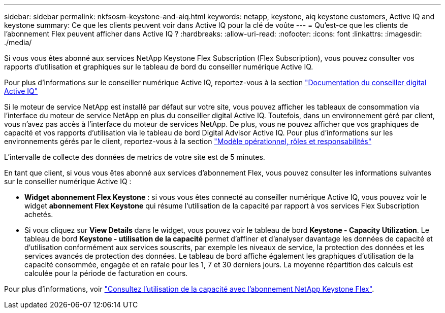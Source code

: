 ---
sidebar: sidebar 
permalink: nkfsosm-keystone-and-aiq.html 
keywords: netapp, keystone, aiq keystone customers, Active IQ and keystone 
summary: Ce que les clients peuvent voir dans Active IQ pour la clé de voûte 
---
= Qu'est-ce que les clients de l'abonnement Flex peuvent afficher dans Active IQ ?
:hardbreaks:
:allow-uri-read: 
:nofooter: 
:icons: font
:linkattrs: 
:imagesdir: ./media/


[role="lead"]
Si vous vous êtes abonné aux services NetApp Keystone Flex Subscription (Flex Subscription), vous pouvez consulter vos rapports d'utilisation et graphiques sur le tableau de bord du conseiller numérique Active IQ.

Pour plus d'informations sur le conseiller numérique Active IQ, reportez-vous à la section link:https://docs.netapp.com/us-en/active-iq/index.html["Documentation du conseiller digital Active IQ"]

Si le moteur de service NetApp est installé par défaut sur votre site, vous pouvez afficher les tableaux de consommation via l'interface du moteur de service NetApp en plus du conseiller digital Active IQ. Toutefois, dans un environnement géré par client, vous n'avez pas accès à l'interface du moteur de services NetApp. De plus, vous ne pouvez afficher que vos graphiques de capacité et vos rapports d'utilisation via le tableau de bord Digital Advisor Active IQ. Pour plus d'informations sur les environnements gérés par le client, reportez-vous à la section link:nkfsosm_overview.html["Modèle opérationnel, rôles et responsabilités"]

L'intervalle de collecte des données de metrics de votre site est de 5 minutes.

En tant que client, si vous vous êtes abonné aux services d'abonnement Flex, vous pouvez consulter les informations suivantes sur le conseiller numérique Active IQ :

* *Widget abonnement Flex Keystone* : si vous vous êtes connecté au conseiller numérique Active IQ, vous pouvez voir le widget *abonnement Flex Keystone* qui résume l'utilisation de la capacité par rapport à vos services Flex Subscription achetés.
* Si vous cliquez sur *View Details* dans le widget, vous pouvez voir le tableau de bord *Keystone - Capacity Utilization*. Le tableau de bord *Keystone - utilisation de la capacité* permet d'affiner et d'analyser davantage les données de capacité et d'utilisation conformément aux services souscrits, par exemple les niveaux de service, la protection des données et les services avancés de protection des données. Le tableau de bord affiche également les graphiques d'utilisation de la capacité consommée, engagée et en rafale pour les 1, 7 et 30 derniers jours. La moyenne répartition des calculs est calculée pour la période de facturation en cours.


Pour plus d'informations, voir link:https://docs.netapp.com/us-en/active-iq/task_view_keystone_capacity_utilization.html["Consultez l'utilisation de la capacité avec l'abonnement NetApp Keystone Flex"].
